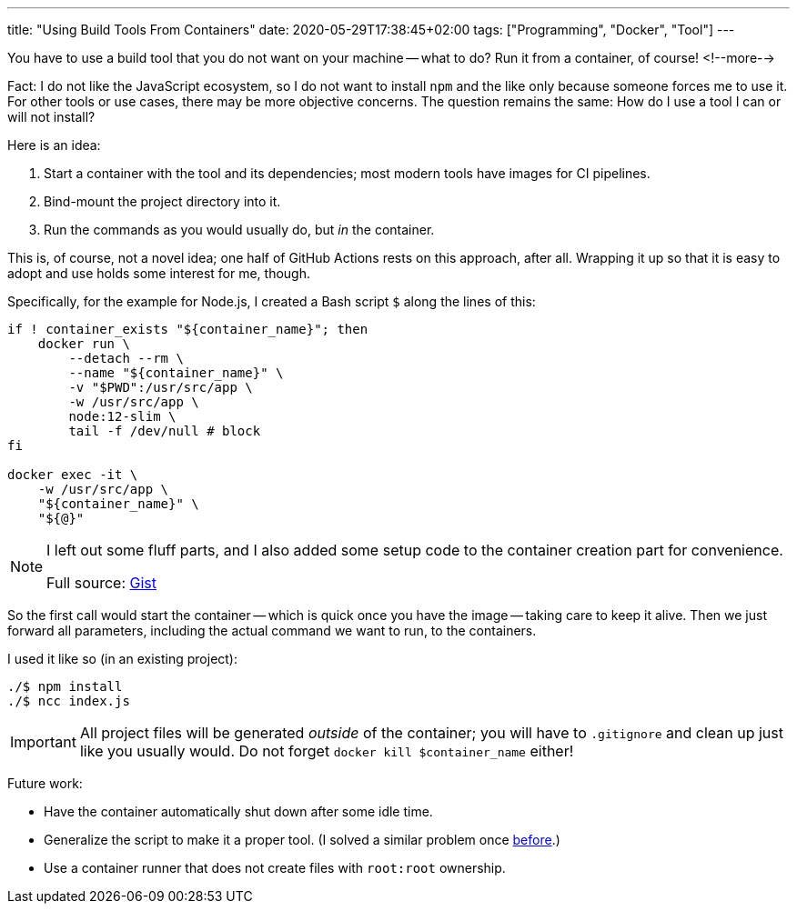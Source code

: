---
title: "Using Build Tools From Containers"
date: 2020-05-29T17:38:45+02:00
tags: ["Programming", "Docker", "Tool"]
---

You have to use a build tool that you do not want on your machine -- what to do?
Run it from a container, of course!
<!--more-->

Fact: I do not like the JavaScript ecosystem, 
so I do not want to install `+npm+` and the like only because someone forces me to use it.
For other tools or use cases, there may be more objective concerns.
The question remains the same: How do I use a tool I can or will not install?

Here is an idea:

. Start a container with the tool and its dependencies; 
  most modern tools have images for CI pipelines.
. Bind-mount the project directory into it.
. Run the commands as you would usually do, but _in_ the container.

This is, of course, not a novel idea; 
one half of GitHub Actions rests on this approach, after all.
Wrapping it up so that it is easy to adopt and use holds some interest for me, though.

Specifically, for the example for Node.js, I created a Bash script `+$+` along the lines of this:

```bash
if ! container_exists "${container_name}"; then
    docker run \
        --detach --rm \
        --name "${container_name}" \
        -v "$PWD":/usr/src/app \
        -w /usr/src/app \
        node:12-slim \
        tail -f /dev/null # block
fi

docker exec -it \
    -w /usr/src/app \
    "${container_name}" \
    "${@}"
```

[NOTE]
====
I left out some fluff parts, and
I also added some setup code to the container creation part for convenience.

Full source: link:https://gist.github.com/reitzig/3b41025ed3d3ebc12e49fa692a6055da[Gist]
====

So the first call would start the container 
-- which is quick once you have the image --
taking care to keep it alive.
Then we just forward all parameters, 
including the actual command we want to run,
to the containers.

I used it like so (in an existing project):

```bash
./$ npm install
./$ ncc index.js
```

IMPORTANT: All project files will be generated _outside_ of the container; 
           you will have to `+.gitignore+` and clean up just like you usually would.
           Do not forget `+docker kill $container_name+` either!

Future work:

- Have the container automatically shut down after some idle time.
- Generalize the script to make it a proper tool.
  (I solved a similar problem once link:https://github.com/reitzig/texlive-docker[before].)
- Use a container runner that does not create files with `+root:root+` ownership.